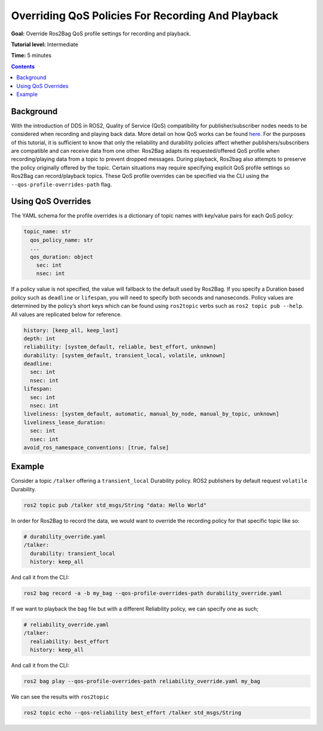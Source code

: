 .. _ROS2Bag-QoS-Override:

Overriding QoS Policies For Recording And Playback
==================================================

**Goal:** Override Ros2Bag QoS profile settings for recording and playback.

**Tutorial level:** Intermediate

**Time:** 5 minutes

.. contents:: Contents
   :depth: 2
   :local:


Background
----------

With the introduction of DDS in ROS2, Quality of Service (QoS) compatibility for publisher/subscriber nodes needs to be considered when recording and playing back data.
More detail on how QoS works can be found `here <https://index.ros.org/doc/ros2/Concepts/About-Quality-of-Service-Settings>`__.
For the purposes of this tutorial, it is sufficient to know that only the reliability and durability policies affect whether publishers/subscribers are compatible and can receive data from one other.
Ros2Bag adapts its requested/offered QoS profile when recording/playing data from a topic to prevent dropped messages.
During playback, Ros2bag also attempts to preserve the policy originally offered by the topic.
Certain situations may require specifying explicit QoS profile settings so Ros2Bag can record/playback topics.
These QoS profile overrides can be specified via the CLI using the ``--qos-profile-overrides-path`` flag.

Using QoS Overrides
-------------------

The YAML schema for the profile overrides is a dictionary of topic names with key/value pairs for each QoS policy:

.. code-block:: yaml

    topic_name: str
      qos_policy_name: str
      ...
      qos_duration: object
        sec: int
        nsec: int

If a policy value is not specified, the value will fallback to the default used by Ros2Bag.
If you specify a Duration based policy such as ``deadline`` or ``lifespan``, you will need to specify both seconds and nanoseconds.
Policy values are determined by the policy’s short keys which can be found using ``ros2topic`` verbs such as ``ros2 topic pub --help``.
All values are replicated below for reference.

.. code-block:: yaml

    history: [keep_all, keep_last]
    depth: int
    reliability: [system_default, reliable, best_effort, unknown]
    durability: [system_default, transient_local, volatile, unknown]
    deadline:
      sec: int
      nsec: int
    lifespan:
      sec: int
      nsec: int
    liveliness: [system_default, automatic, manual_by_node, manual_by_topic, unknown]
    liveliness_lease_duration:
      sec: int
      nsec: int
    avoid_ros_namespace_conventions: [true, false]

Example
-------

Consider a topic ``/talker`` offering a ``transient_local`` Durability policy.
ROS2 publishers by default request ``volatile`` Durability.

.. code-block:: console

    ros2 topic pub /talker std_msgs/String "data: Hello World"

In order for Ros2Bag to record the data, we would want to override the recording policy for that specific topic like so:

.. code-block:: yaml

    # durability_override.yaml
    /talker:
      durability: transient_local
      history: keep_all

And call it from the CLI:

.. code-block:: console

    ros2 bag record -a -b my_bag --qos-profile-overrides-path durability_override.yaml

If we want to playback the bag file but with a different Reliability policy, we can specify one as such;

.. code-block:: yaml

    # reliability_override.yaml
    /talker:
      realiability: best_effort
      history: keep_all

And call it from the CLI:

.. code-block:: console

    ros2 bag play --qos-profile-overrides-path reliability_override.yaml my_bag

We can see the results with ``ros2topic``

.. code-block:: console

    ros2 topic echo --qos-reliability best_effort /talker std_msgs/String
